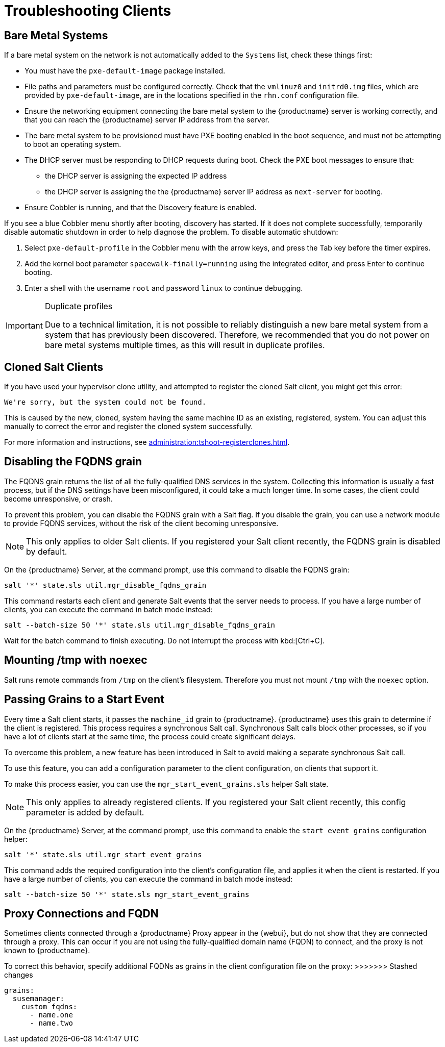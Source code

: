 [[troubleshooting-clients]]
= Troubleshooting Clients

// Keep this in alphabetical order. We might also want to consider breaking these into their own topics, like we have in the admin guide. LKB 2019-04-05

== Bare Metal Systems

If a bare metal system on the network is not automatically added to the [guilabel]``Systems`` list, check these things first:

* You must have the [path]``pxe-default-image`` package installed.
* File paths and parameters must be configured correctly. Check that the [path]``vmlinuz0`` and [path]``initrd0.img`` files, which are provided by [path]``pxe-default-image``, are in the locations specified in the [path]``rhn.conf`` configuration file.
* Ensure the networking equipment connecting the bare metal system to the {productname} server is working correctly, and that you can reach the {productname} server IP address from the server.
* The bare metal system to be provisioned must have PXE booting enabled in the boot sequence, and must not be attempting to boot an operating system.
* The DHCP server must be responding to DHCP requests during boot. Check the PXE boot messages to ensure that:
** the DHCP server is assigning the expected IP address
** the DHCP server is assigning the the {productname} server IP address as [option]``next-server`` for booting.
* Ensure Cobbler is running, and that the Discovery feature is enabled.

If you see a blue Cobbler menu shortly after booting, discovery has started.
If it does not complete successfully, temporarily disable automatic shutdown in order to help diagnose the problem. To disable automatic shutdown:

. Select [option]``pxe-default-profile`` in the Cobbler menu with the arrow keys, and press the Tab key before the timer expires.
. Add the kernel boot parameter [option]``spacewalk-finally=running`` using the integrated editor, and press Enter to continue booting.
. Enter a shell with the username [option]``root`` and password [option]``linux`` to continue debugging.

[IMPORTANT]
.Duplicate profiles
====
Due to a technical limitation, it is not possible to reliably distinguish a new bare metal system from a system that has previously been discovered.
Therefore, we recommended that you do not power on bare metal systems multiple times, as this will result in duplicate profiles.
====


== Cloned Salt Clients

If you have used your hypervisor clone utility, and attempted to register the cloned Salt client, you might get this error:

----
We're sorry, but the system could not be found.
----

This is caused by the new, cloned, system having the same machine ID as an existing, registered, system.
You can adjust this manually to correct the error and register the cloned system successfully.


For more information and instructions, see xref:administration:tshoot-registerclones.adoc[].



== Disabling the FQDNS grain

The FQDNS grain returns the list of all the fully-qualified DNS services in the system.
Collecting this information is usually a fast process, but if the DNS settings have been misconfigured, it could take a much longer time.
In some cases, the client could become unresponsive, or crash.

To prevent this problem, you can disable the FQDNS grain with a Salt flag.
If you disable the grain, you can use a network module to provide FQDNS services, without the risk of the client becoming unresponsive.

[NOTE]
====
This only applies to older Salt clients.
If you registered your Salt client recently, the FQDNS grain is disabled by default.
====


On the {productname} Server, at the command prompt, use this command to disable the FQDNS grain:

----
salt '*' state.sls util.mgr_disable_fqdns_grain
----

This command restarts each client and generate Salt events that the server needs to process.
If you have a large number of clients, you can execute the command in batch mode instead:

----
salt --batch-size 50 '*' state.sls util.mgr_disable_fqdns_grain
----

Wait for the batch command to finish executing.
Do not interrupt the process with kbd:[Ctrl+C].



== Mounting /tmp with noexec

Salt runs remote commands from [filename]``/tmp`` on the client's filesystem.
Therefore you must not mount [filename]``/tmp`` with the [option]``noexec`` option.



== Passing Grains to a Start Event

Every time a Salt client starts, it passes the ``machine_id`` grain to {productname}. {productname} uses this grain to determine if the client is registered.
This process requires a synchronous Salt call. Synchronous Salt calls block other processes, so if you have a lot of clients start at the same time, the process could create significant delays.

To overcome this problem, a new feature has been introduced in Salt to avoid making a separate synchronous Salt call.

To use this feature, you can add a configuration parameter to the client configuration, on clients that support it.

To make this process easier, you can use the ``mgr_start_event_grains.sls`` helper Salt state.

[NOTE]
====
This only applies to already registered clients.
If you registered your Salt client recently, this config parameter is added by default.
====


On the {productname} Server, at the command prompt, use this command to enable the ``start_event_grains`` configuration helper:

----
salt '*' state.sls util.mgr_start_event_grains
----

This command adds the required configuration into the client's configuration file, and applies it when the client is restarted.
If you have a large number of clients, you can execute the command in batch mode instead:

----
salt --batch-size 50 '*' state.sls mgr_start_event_grains
----



== Proxy Connections and FQDN

Sometimes clients connected through a {productname} Proxy appear in the {webui}, but do not show that they are connected through a proxy.
This can occur if you are not using the fully-qualified domain name (FQDN) to connect, and the proxy is not known to {productname}.

To correct this behavior, specify additional FQDNs as grains in the client configuration file on the proxy:
>>>>>>> Stashed changes

----
grains:
  susemanager:
    custom_fqdns:
      - name.one
      - name.two
----
